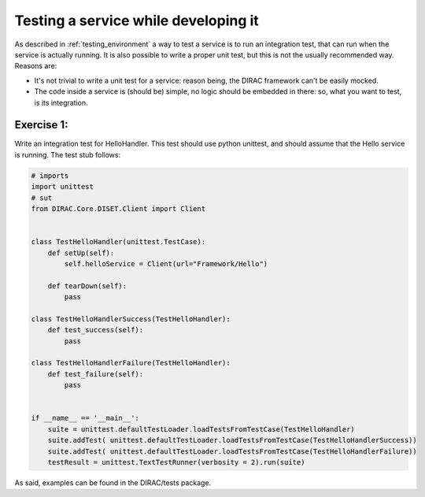 .. _testing_services:

=====================================
Testing a service while developing it
=====================================

As described in :ref:`testing_environment` a way to test a service is to run an integration test, that can run when the service is actually running. It is also possible to write a proper unit test, but this is not the usually recommended way. Reasons are:

* It's not trivial to write a unit test for a service: reason being, the DIRAC framework can't be easily mocked.
* The code inside a service is (should be) simple, no logic should be embedded in there: so, what you want to test, is its integration.

Exercise 1:
-----------

Write an integration test for HelloHandler. This test should use python unittest, and should assume that the Hello service is running. The test stub follows:

.. code-block:: python

   # imports
   import unittest
   # sut
   from DIRAC.Core.DISET.Client import Client


   class TestHelloHandler(unittest.TestCase):
       def setUp(self):
	   self.helloService = Client(url="Framework/Hello")

       def tearDown(self):
	   pass

   class TestHelloHandlerSuccess(TestHelloHandler):
       def test_success(self):
	   pass

   class TestHelloHandlerFailure(TestHelloHandler):
       def test_failure(self):
	   pass


   if __name__ == '__main__':
       suite = unittest.defaultTestLoader.loadTestsFromTestCase(TestHelloHandler)
       suite.addTest( unittest.defaultTestLoader.loadTestsFromTestCase(TestHelloHandlerSuccess))
       suite.addTest( unittest.defaultTestLoader.loadTestsFromTestCase(TestHelloHandlerFailure))
       testResult = unittest.TextTestRunner(verbosity = 2).run(suite)


As said, examples can be found in the DIRAC/tests package.
